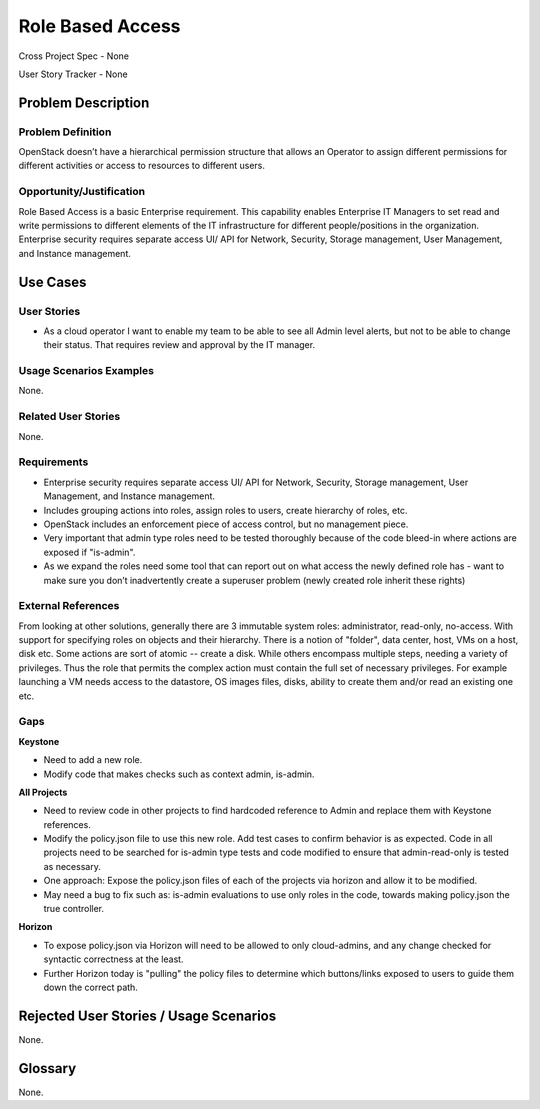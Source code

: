 Role Based Access
=================

Cross Project Spec - None

User Story Tracker - None

Problem Description
-------------------

Problem Definition
++++++++++++++++++
OpenStack doesn’t have a hierarchical permission structure that allows an
Operator to assign different permissions for different activities or access to
resources to different users.

Opportunity/Justification
+++++++++++++++++++++++++
Role Based Access is a basic Enterprise requirement. This capability enables
Enterprise IT Managers to set read and write permissions to different elements
of the IT infrastructure for different people/positions in the organization.
Enterprise security requires separate access UI/ API for Network, Security,
Storage management, User Management, and Instance management.

Use Cases
---------

User Stories
++++++++++++
* As a cloud operator I want to enable my team to be able to see all Admin
  level alerts, but not to be able to change their status. That requires review
  and approval by the IT manager.

Usage Scenarios Examples
++++++++++++++++++++++++
None.

Related User Stories
++++++++++++++++++++
None.

Requirements
++++++++++++

* Enterprise security requires separate access UI/ API for Network, Security,
  Storage management, User Management, and Instance management.
* Includes grouping actions into roles, assign roles to users, create hierarchy
  of roles, etc.
* OpenStack includes an enforcement piece of access control, but no management
  piece.
* Very important that admin type roles need to be tested thoroughly because of
  the code bleed-in where actions are exposed if  "is-admin".
* As we expand the roles need some tool that can report out on what access the
  newly defined role has - want to make sure you don’t inadvertently create a
  superuser problem (newly created role inherit these rights)

External References
+++++++++++++++++++
From looking at other solutions, generally there are 3 immutable system roles:
administrator, read-only, no-access. With support for specifying roles on
objects and their hierarchy. There is a notion of "folder", data center, host,
VMs on a host, disk etc. Some actions are sort of atomic -- create a disk.
While others encompass multiple steps, needing a variety of privileges. Thus
the role that permits the complex action must contain the full set of necessary
privileges. For example launching a VM needs access to the datastore, OS images
files, disks, ability to create them and/or read an existing one etc.

Gaps
++++
**Keystone**

* Need to add a new role.
* Modify code that makes checks such as context admin, is-admin.

**All Projects**

* Need to review code in other projects to find hardcoded reference to Admin
  and replace them with Keystone references.
* Modify the policy.json file to use this new role. Add test cases to confirm
  behavior is as expected. Code in all projects need to be searched for
  is-admin type tests and code modified to ensure that admin-read-only is
  tested as necessary.
* One approach: Expose the policy.json files of each of the projects via
  horizon and allow it to be modified.
* May need a bug to fix such as: is-admin evaluations to use only roles in the
  code, towards making policy.json the true controller.

**Horizon**

* To expose policy.json via Horizon will need to be allowed to only
  cloud-admins, and any change checked for syntactic correctness at the least.
* Further Horizon today is "pulling" the policy files to determine which
  buttons/links exposed to users to guide them down the correct path.

Rejected User Stories / Usage Scenarios
---------------------------------------
None.

Glossary
--------
None.
